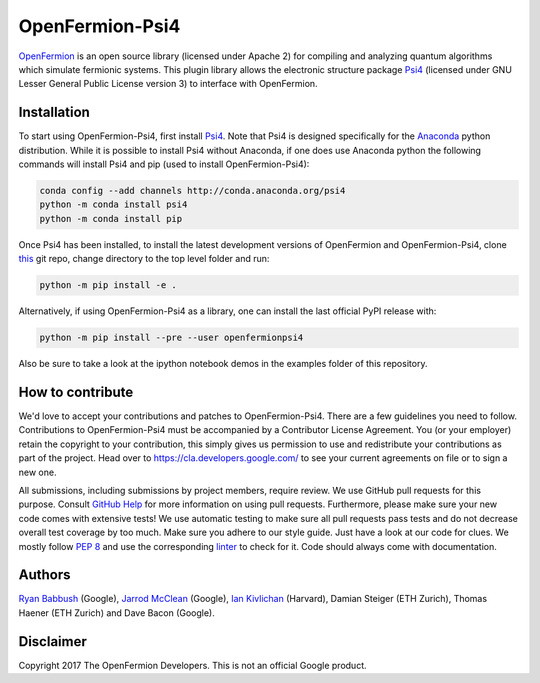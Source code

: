 OpenFermion-Psi4
================

.. image:: https://badge.fury.io/py/openfermionpsi4.svg
    :target: https://badge.fury.io/py/openfermionpsi4

`OpenFermion <http://openfermion.org>`__ is an open source library (licensed under Apache 2) for compiling and analyzing quantum algorithms which simulate fermionic systems.
This plugin library allows the electronic structure package `Psi4 <http://psicode.org>`__ (licensed under GNU Lesser General Public License version 3) to interface with OpenFermion.

Installation
------------

To start using OpenFermion-Psi4, first install `Psi4 <http://psicode.org>`__.
Note that Psi4 is designed specifically for the
`Anaconda <https://www.anaconda.com/download>`__ python distribution.
While it is possible to install Psi4 without Anaconda, if one does use Anaconda python
the following commands will install Psi4 and pip (used to install OpenFermion-Psi4):

.. code-block:: bash

  conda config --add channels http://conda.anaconda.org/psi4
  python -m conda install psi4
  python -m conda install pip

Once Psi4 has been installed, to install the latest development versions of OpenFermion and OpenFermion-Psi4,
clone `this <http://github.com/quantumlib/OpenFermion-Psi4>`__ git repo,
change directory to the top level folder and run:

.. code-block:: bash

  python -m pip install -e .

Alternatively, if using OpenFermion-Psi4 as a library, one can install the last official PyPI release with:

.. code-block:: bash

  python -m pip install --pre --user openfermionpsi4

Also be sure to take a look at the ipython notebook demos in the examples folder of this repository.

How to contribute
-----------------

We'd love to accept your contributions and patches to OpenFermion-Psi4.
There are a few guidelines you need to follow.
Contributions to OpenFermion-Psi4 must be accompanied by a Contributor License Agreement.
You (or your employer) retain the copyright to your contribution,
this simply gives us permission to use and redistribute your contributions as part of the project.
Head over to https://cla.developers.google.com/
to see your current agreements on file or to sign a new one.

All submissions, including submissions by project members, require review.
We use GitHub pull requests for this purpose. Consult
`GitHub Help <https://help.github.com/articles/about-pull-requests/>`__ for
more information on using pull requests.
Furthermore, please make sure your new code comes with extensive tests!
We use automatic testing to make sure all pull requests pass tests and do not
decrease overall test coverage by too much. Make sure you adhere to our style
guide. Just have a look at our code for clues. We mostly follow
`PEP 8 <https://www.python.org/dev/peps/pep-0008/>`_ and use
the corresponding `linter <https://pypi.python.org/pypi/pep8>`_ to check for it.
Code should always come with documentation.

Authors
-------

`Ryan Babbush <http://ryanbabbush.com>`__ (Google),
`Jarrod McClean <http://jarrodmcclean.com>`__ (Google),
`Ian Kivlichan <http://aspuru.chem.harvard.edu/ian-kivlichan/>`__ (Harvard),
Damian Steiger (ETH Zurich),
Thomas Haener (ETH Zurich) and
Dave Bacon (Google).

Disclaimer
----------
Copyright 2017 The OpenFermion Developers.
This is not an official Google product.
